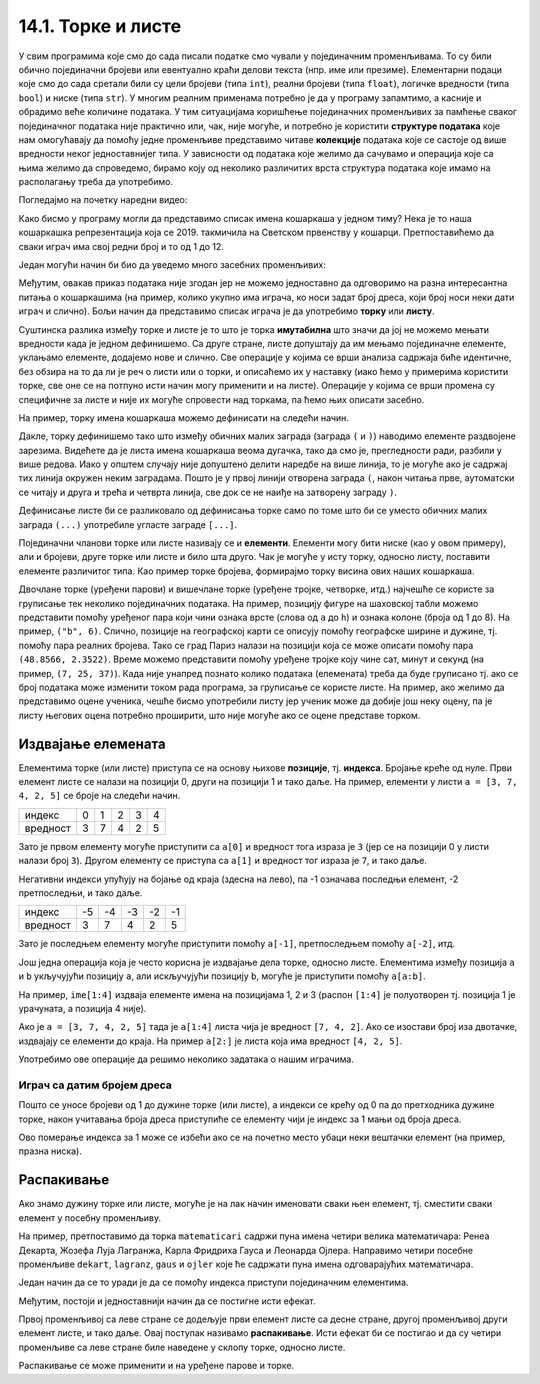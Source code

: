14.1. Торке и листе
###################

У свим програмима које смо до сада писали податке смо чували у
појединачним променљивама. То су били обично појединачни бројеви или
евентуално краћи делови текста (нпр. име или презиме).  Елементарни
подаци које смо до сада сретали били су цели бројеви (типа ``int``),
реални бројеви (типа ``float``), логичке вредности (типа ``bool``) и
ниске (типа ``str``). У многим реалним применама потребно је да у
програму запамтимо, а касније и обрадимо веће количине података. У тим
ситуацијама коришћење појединачних променљивих за памћење сваког
појединачног података није практично или, чак, није могуће, и потребно је
користити **структуре података** које нам омогућавају да помоћу једне
променљиве представимо читаве **колекције** података које се састоје
од више вредности неког једноставнијег типа. У зависности од података
које желимо да сачувамо и операција које са њима желимо да спроведемо,
бирамо коју од неколико различитих врста структура података које имамо
на располагању треба да употребимо.


Погледајмо на почетку наредни видео:

.. ytpopup:: o2AZmGDDcEg
    :width: 735
    :height: 415
    :align: center

Како бисмо у програму могли да представимо списак имена
кошаркаша у једном тиму? Нека је то наша кошаркашка репрезентација
која се 2019. такмичила на Светском првенству у
кошарци. Претпоставићемо да сваки играч има свој редни број и то од 1
до 12.

Један могући начин би био да уведемо много засебних променљивих:

.. activecode:: кошаркаши_без_листе
   :passivecode: true

   igrac1 = "Никола Јокић"
   igrac2 = "Богдан Богдановић"
   igrac3 = "Немања Бјелица"
   igrac4 = "Василије Мицић"
   ...

Међутим, овакав приказ података није згодан јер не можемо
једноставно да одговоримо на разна интересантна питања о кошаркашима
(на пример, колико укупно има играча, ко носи задат број дреса, који број 
носи неки дати играч и слично). Бољи начин да
представимо списак играча је да употребимо **торку** или **листу**.

Суштинска разлика између торке и листе је то што је торка
**имутабилна** што значи да јој не можемо мењати вредности када је
једном дефинишемо. Са друге стране, листе допуштају да им мењамо
појединачне елементе, уклањамо елементе, додајемо нове и слично. Све
операције у којима се врши анализа садржаја биће идентичне, без обзира
на то да ли је реч о листи или о торки, и описаћемо их у наставку (иако ћемо
у примерима користити торке, све оне се на потпуно исти начин могу
применити и на листе). Операције у којима се врши промена су
специфичне за листе и није их могуће спровести над торкама, па ћемо њих
описати засебно.

На пример, торку имена кошаркаша можемо дефинисати на следећи начин.

.. activecode:: кошаркаши_торка
   :passivecode: true
                 
   igraci = ("Стефан Јовић", "Василије Мицић", "Богдан Богдановић",
             "Марко Гудурић", "Марко Симоновић", "Владимир Лучић",
	     "Стефан Бирчевић", "Немања Бјелица", "Никола Јокић",
	     "Бобан Марјановић", "Мирослав Радуљица", "Никола Милутинов")

.. learnmorenote:: Називи за колекције у математици
   
   Запис облика (35, 128) се у математици назива уређени пар, запис
   облика (250, 120, 310) уређена тројка, запис облика (135, 22,
   83, 57) уређена четворка, итд. Када дужина није позната, каже се
   уређена n-торка* (уређена „енторка“), али у програмирању је
   одомаћено краће име - торка.
             
Дакле, торку дефинишемо тако што између обичних малих заграда (заграда
``(`` и ``)``) наводимо елементе раздвојене зарезима. Видећете да је
листа имена кошаркаша веома дугачка, тако да смо је, прегледности ради,
разбили у више редова. Иако у општем случају није допуштено делити
наредбе на више линија, то је могуће ако је садржај тих линија окружен
неким заградама. Пошто је у првој линији отворена заграда ``(``, након
читања прве, аутоматски се читају и друга и трећа и четврта линија, све
док се не наиђе на затворену заграду ``)``.

Дефинисање листе би се разликовало од дефинисања торке само по томе
што би се уместо обичних малих заграда ``(...)`` употребиле угласте
заграде ``[...]``.


.. activecode:: кошаркаши_листа
   :passivecode: true
                 
   igraci = ["Стефан Јовић", "Василије Мицић", "Богдан Богдановић",
             "Марко Гудурић", "Марко Симоновић", "Владимир Лучић",
	     "Стефан Бирчевић", "Немања Бјелица", "Никола Јокић",
	     "Бобан Марјановић", "Мирослав Радуљица", "Никола Милутинов"]
             
Појединачни чланови торке или листе називају се и
**елементи**. Елементи могу бити ниске (као у овом примеру), али и
бројеви, друге торке или листе и било шта друго. Чак је могуће у исту
торку, односно листу, поставити елементе различитог типа. Као пример торке
бројева, формирајмо торку висина ових наших кошаркаша.

.. activecode:: висине_кошаркаша
   :passivecode: true

   visine = (198, 197, 198, 198, 203, 203, 210, 208, 213, 221, 213, 212)

Двочлане торке (уређени парови) и вишечлане торке (уређене тројке,
четворке, итд.) најчешће се користе за груписање тек неколико
појединачних података. На пример, позицију фигуре на шаховској табли
можемо представити помоћу уређеног пара који чини ознака врсте (слова
од ``a`` до ``h``) и ознака колоне (броја од 1 до 8). На пример,
``("b", 6)``. Слично, позиције на географској карти се описују помоћу
географске ширине и дужине, тј. помоћу пара реалних бројева.  Тако се
град Париз налази на позицији која се може описати помоћу пара
``(48.8566, 2.3522)``. Време можемо представити помоћу уређене тројке
коју чине сат, минут и секунд (на пример, ``(7, 25, 37)``).
Када није унапред познато колико података (елемената) треба да буде груписано тј. ако се број
података може изменити током рада програма, за груписање се користе листе.
На пример, ако желимо да
представимо оцене ученика, чешће бисмо употребили листу јер ученик
може да добије још неку оцену, па је листу његових оцена потребно
проширити, што није могуће ако се оцене представе торком.

.. learnmorenote:: Избор колекције (торка или листа) у пракси

   Већина програмских језика не разликује имутабилне и мутабилне
   колекције. Зато програмери често користе искључиво листе, чак и у
   ситуацијама када је коришћење торки примереније. То се не сматра
   великим пропустом.

   
Издвајање елемената
&&&&&&&&&&&&&&&&&&&

Елементима торке (или листе) приступа се на основу њихове **позиције**,
тј. **индекса**. Бројање креће од нуле. Први елемент листе се налази
на позицији 0, други на позицији 1 и тако даље.  На пример, елементи
у листи ``a = [3, 7, 4, 2, 5]`` се броје на следећи начин.

+------------+-+-+-+-+-+
|индекс      |0|1|2|3|4|
+------------+-+-+-+-+-+
|вредност    |3|7|4|2|5|
+------------+-+-+-+-+-+

Зато је првом елементу могуће приступити са ``a[0]`` и вредност тога
израза је ``3`` (јер се на позицији 0 у листи налази број ``3``). 
Другом елементу се приступа са ``a[1]`` и вредност тог израза је ``7``, и тако
даље.

.. activecode:: позиције_пример
   :nocodelens: 

   a = [3, 7, 4, 2, 5]

   print(a[0])
   print(a[1])

Негативни индекси упућују на бојање од краја (здесна на лево), па -1
означава последњи елемент, -2 претпоследњи, и тако даље.

+--------+---+---+---+---+--+
|индекс  | -5| -4| -3| -2|-1|
+--------+---+---+---+---+--+
|вредност| 3 | 7 | 4 | 2 | 5|
+--------+---+---+---+---+--+

Зато је последњем елементу могуће приступити помоћу ``a[-1]``,
претпоследњем помоћу ``a[-2]``, итд.

.. activecode:: негативне_позиције_пример
   :nocodelens: 
                
   a = [3, 7, 4, 2, 5]

   print(a[-1])
   print(a[-2])

Још једна операција која је често корисна је издвајање дела торке, односно 
листе.  Елементима између позиција ``a`` и ``b`` укључујући
позицију ``a``, али искључујући позицију ``b``, могуће је приступити
помоћу ``a[a:b]``.

На пример, ``ime[1:4]`` издваја елементе имена на позицијама 1, 2 и 3
(распон ``[1:4]`` је полуотворен тј. позиција 1 је урачуната, а
позиција 4 није). 

.. activecode:: издвајање_пример
   :nocodelens: 
                
   ime = ["Вук", "Теодора", "Вишња", "Анастасија", "Никола", "Ленка"]

   print(ime[1:4])

Ако је ``a = [3, 7, 4, 2, 5]`` тада је ``a[1:4]``
листа чија је вредност ``[7, 4, 2]``. Ако се изостави број иза
двотачке, издвајају се елементи до краја. На пример ``a[2:]`` је листа
која има вредност ``[4, 2, 5]``.

.. activecode:: издвајање_пример_1
   :nocodelens: 
                
   a = [3, 7, 4, 2, 5]

   print(a[1:4])
   print(a[2:])

Употребимо ове операције да решимо неколико задатака о нашим играчима.

Играч са датим бројем дреса
'''''''''''''''''''''''''''

.. questionnote::

  Познат је списак играча у тиму. Они носе дресове са бројевима од 1
  па на даље. Напиши програм који за дати број дреса одређује играча
  који игра под редним бројем.

Пошто се уносе бројеви од 1 до дужине торке (или листе), а индекси се
крећу од 0 па до претходника дужине торке, након учитавања броја дреса
приступиће се елементу чији је индекс за 1 мањи од броја дреса.
   
.. activecode :: висина_играча_са_датим_бројем

   igraci = ("Стефан Јовић", "Василије Мицић", "Богдан Богдановић",
             "Марко Гудурић", "Марко Симоновић", "Владимир Лучић",
	     "Стефан Бирчевић", "Немања Бјелица", "Никола Јокић",
	     "Бобан Марјановић", "Мирослав Радуљица", "Никола Милутинов")
   dres = int(input("Број дреса: "))
   print(igraci[dres - 1])

Ово померање индекса за 1 може се избећи ако се на почетно
место убаци неки вештачки елемент (на пример, празна ниска).

.. activecode :: играч_са_датим_бројем_1

   igraci = ("", "Стефан Јовић", "Василије Мицић", "Богдан Богдановић",
             "Марко Гудурић", "Марко Симоновић", "Владимир Лучић",
	     "Стефан Бирчевић", "Немања Бјелица", "Никола Јокић",
	     "Бобан Марјановић", "Мирослав Радуљица", "Никола Милутинов")
             
   dres = int(input("Број дреса: "))
   print()   # dopuni ovaj red

   

Распакивање
&&&&&&&&&&&

Ако знамо дужину торке или листе, могуће је на лак начин именовати
сваки њен елемент, тј. сместити сваки елемент у посебну променљиву.

На пример, претпоставимо да торка ``matematicari`` садржи пуна имена
четири велика математичара: Ренеа Декарта, Жозефа Луја Лагранжа, Карла
Фридриха Гауса и Леонарда Ојлера. Направимо четири посебне променљиве
``dekart``, ``lagranz``, ``gaus`` и ``ojler`` које ће садржати пуна
имена одговарајућих математичара.

Један начин да се то уради је да се помоћу индекса приступи појединачним
елементима. 

.. activecode:: математичари

   matematicari = ["Рене Декарт", "Жозеф Луј Лагранж", "Карл Фридрих Гаус", "Леонард Ојлер"]
   dekart = matematicari[0]
   lagranz = matematicari[1]
   gaus = matematicari[2]
   ojler = matematicari[3]
   print(gaus)
		
Међутим, постоји и једноставнији начин да се постигне исти ефекат.
   
.. activecode:: распакивање_листе

   matematicari = ["Рене Декарт", "Жозеф Луј Лагранж", "Карл Фридрих Гаус", "Леонард Ојлер"]
   dekart, lagranz, gaus, ojler = matematicari
   print(gaus)

Првој променљивој са леве стране се додељује први елемент листе са
десне стране, другој променљивој други елемент листе, и тако даље. Овај
поступак називамо **распакивање**. Исти ефекат би се постигао и да су
четири променљиве са леве стране биле наведене у склопу торке, односно листе.

.. activecode:: распакивање_листе_1

   matematicari = ["Рене Декарт", "Жозеф Луј Лагранж", "Карл Фридрих Гаус", "Леонард Ојлер"]
   [dekart, lagranz, gaus, ojler] = matematicari
   print(gaus)
   
Распакивање се може применити и на уређене парове и торке.
